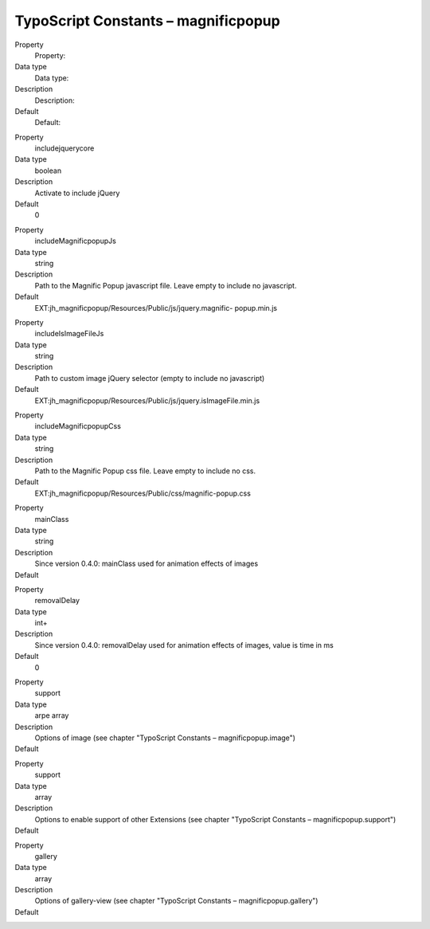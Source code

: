 ﻿.. include:: ../../Includes.txt


TypoScript Constants – magnificpopup
^^^^^^^^^^^^^^^^^^^^^^^^^^^^^^^^^^^^

.. ### BEGIN~OF~TABLE ###

.. container:: table-row

   Property
         Property:

   Data type
         Data type:

   Description
         Description:

   Default
         Default:


.. container:: table-row

   Property
         includejquerycore

   Data type
         boolean

   Description
         Activate to include jQuery

   Default
         0

.. container:: table-row

   Property
         includeMagnificpopupJs

   Data type
         string

   Description
         Path to the Magnific Popup javascript file. Leave empty to include no
         javascript.

   Default
         EXT:jh\_magnificpopup/Resources/Public/js/jquery.magnific-
         popup.min.js


.. container:: table-row

   Property
         includeIsImageFileJs

   Data type
         string

   Description
         Path to custom image jQuery selector (empty to include no javascript)

   Default
         EXT:jh\_magnificpopup/Resources/Public/js/jquery.isImageFile.min.js


.. container:: table-row

   Property
         includeMagnificpopupCss

   Data type
         string

   Description
         Path to the Magnific Popup css file. Leave empty to include no css.

   Default
         EXT:jh\_magnificpopup/Resources/Public/css/magnific-popup.css


.. container:: table-row

   Property
         mainClass

   Data type
         string

   Description
         Since version 0.4.0: mainClass used for animation effects of images

   Default
         \


.. container:: table-row

   Property
         removalDelay

   Data type
         int+

   Description
         Since version 0.4.0: removalDelay used for animation effects of images, value is time in ms

   Default
         0


.. container:: table-row

   Property
         support

   Data type
         arpe
         array

   Description
         Options of image (see chapter "TypoScript Constants – magnificpopup.image")

   Default
         \


.. container:: table-row

   Property
         support

   Data type
         array

   Description
         Options to enable support of other Extensions (see chapter "TypoScript Constants – magnificpopup.support")

   Default
         \


.. container:: table-row

   Property
         gallery

   Data type
         array

   Description
         Options of gallery-view (see chapter "TypoScript Constants – magnificpopup.gallery")

   Default
         \


.. ###### END~OF~TABLE ######

